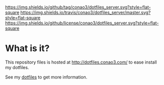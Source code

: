 #+author: conao
#+date: <2018-10-25 Thu>

[[https://github.com/conao3/dotfiles_server][https://img.shields.io/github/tag/conao3/dotfiles_server.svg?style=flat-square]]
[[https://travis-ci.org/conao3/dotfiles_server][https://img.shields.io/travis/conao3/dotfiles_server/master.svg?style=flat-square]]
[[https://github.com/conao3/dotfiles_server][https://img.shields.io/github/license/conao3/dotfiles_server.svg?style=flat-square]]
[[https://github.com/conao3/github-header][https://files.conao3.com/github-header/gif/dotfiles-server.gif]]

* What is it?
This repository files is hosted at http://dotfiles.conao3.com/ to ease install my dotfiles.

See my [[https://github.com/conao3/dotfiles][dotfiles]] to get more information.
